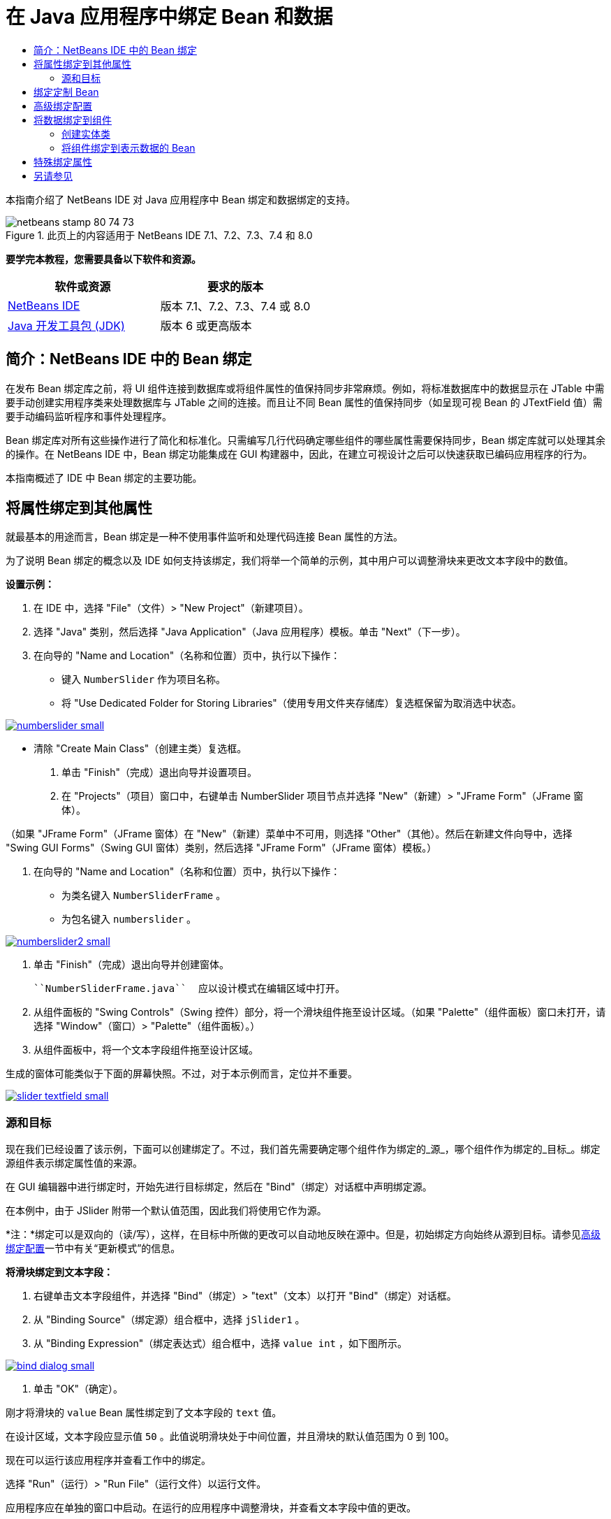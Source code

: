 // 
//     Licensed to the Apache Software Foundation (ASF) under one
//     or more contributor license agreements.  See the NOTICE file
//     distributed with this work for additional information
//     regarding copyright ownership.  The ASF licenses this file
//     to you under the Apache License, Version 2.0 (the
//     "License"); you may not use this file except in compliance
//     with the License.  You may obtain a copy of the License at
// 
//       http://www.apache.org/licenses/LICENSE-2.0
// 
//     Unless required by applicable law or agreed to in writing,
//     software distributed under the License is distributed on an
//     "AS IS" BASIS, WITHOUT WARRANTIES OR CONDITIONS OF ANY
//     KIND, either express or implied.  See the License for the
//     specific language governing permissions and limitations
//     under the License.
//

= 在 Java 应用程序中绑定 Bean 和数据
:jbake-type: tutorial
:jbake-tags: tutorials 
:jbake-status: published
:icons: font
:syntax: true
:source-highlighter: pygments
:toc: left
:toc-title:
:description: 在 Java 应用程序中绑定 Bean 和数据 - Apache NetBeans
:keywords: Apache NetBeans, Tutorials, 在 Java 应用程序中绑定 Bean 和数据

本指南介绍了 NetBeans IDE 对 Java 应用程序中 Bean 绑定和数据绑定的支持。


image::images/netbeans-stamp-80-74-73.png[title="此页上的内容适用于 NetBeans IDE 7.1、7.2、7.3、7.4 和 8.0"]


*要学完本教程，您需要具备以下软件和资源。*

|===
|软件或资源 |要求的版本 

|link:https://netbeans.org/downloads/index.html[+NetBeans IDE+] |版本 7.1、7.2、7.3、7.4 或 8.0 

|link:http://www.oracle.com/technetwork/java/javase/downloads/index.html[+Java 开发工具包 (JDK)+] |版本 6 或更高版本 
|===


== 简介：NetBeans IDE 中的 Bean 绑定

在发布 Bean 绑定库之前，将 UI 组件连接到数据库或将组件属性的值保持同步非常麻烦。例如，将标准数据库中的数据显示在 JTable 中需要手动创建实用程序类来处理数据库与 JTable 之间的连接。而且让不同 Bean 属性的值保持同步（如呈现可视 Bean 的 JTextField 值）需要手动编码监听程序和事件处理程序。

Bean 绑定库对所有这些操作进行了简化和标准化。只需编写几行代码确定哪些组件的哪些属性需要保持同步，Bean 绑定库就可以处理其余的操作。在 NetBeans IDE 中，Bean 绑定功能集成在 GUI 构建器中，因此，在建立可视设计之后可以快速获取已编码应用程序的行为。

本指南概述了 IDE 中 Bean 绑定的主要功能。


== 将属性绑定到其他属性

就最基本的用途而言，Bean 绑定是一种不使用事件监听和处理代码连接 Bean 属性的方法。

为了说明 Bean 绑定的概念以及 IDE 如何支持该绑定，我们将举一个简单的示例，其中用户可以调整滑块来更改文本字段中的数值。

*设置示例：*

1. 在 IDE 中，选择 "File"（文件）> "New Project"（新建项目）。
2. 选择 "Java" 类别，然后选择 "Java Application"（Java 应用程序）模板。单击 "Next"（下一步）。
3. 在向导的 "Name and Location"（名称和位置）页中，执行以下操作：
* 键入  ``NumberSlider``  作为项目名称。
* 将 "Use Dedicated Folder for Storing Libraries"（使用专用文件夹存储库）复选框保留为取消选中状态。

[.feature]
--
image:images/numberslider-small.png[role="left", link="images/numberslider.png"]
--

* 清除 "Create Main Class"（创建主类）复选框。
4. 单击 "Finish"（完成）退出向导并设置项目。
5. 在 "Projects"（项目）窗口中，右键单击 NumberSlider 项目节点并选择 "New"（新建）> "JFrame Form"（JFrame 窗体）。

（如果 "JFrame Form"（JFrame 窗体）在 "New"（新建）菜单中不可用，则选择 "Other"（其他）。然后在新建文件向导中，选择 "Swing GUI Forms"（Swing GUI 窗体）类别，然后选择 "JFrame Form"（JFrame 窗体）模板。）

6. 在向导的 "Name and Location"（名称和位置）页中，执行以下操作：
* 为类名键入  ``NumberSliderFrame`` 。
* 为包名键入  ``numberslider`` 。

[.feature]
--
image::images/numberslider2-small.png[role="left", link="images/numberslider2.png"]
--

7. 单击 "Finish"（完成）退出向导并创建窗体。

 ``NumberSliderFrame.java``  应以设计模式在编辑区域中打开。

8. 从组件面板的 "Swing Controls"（Swing 控件）部分，将一个滑块组件拖至设计区域。（如果 "Palette"（组件面板）窗口未打开，请选择 "Window"（窗口）> "Palette"（组件面板）。）
9. 从组件面板中，将一个文本字段组件拖至设计区域。

生成的窗体可能类似于下面的屏幕快照。不过，对于本示例而言，定位并不重要。

[.feature]
--
image::images/slider-textfield-small.png[role="left", link="images/slider-textfield.png"]
--


=== 源和目标

现在我们已经设置了该示例，下面可以创建绑定了。不过，我们首先需要确定哪个组件作为绑定的_源_，哪个组件作为绑定的_目标_。绑定源组件表示绑定属性值的来源。

在 GUI 编辑器中进行绑定时，开始先进行目标绑定，然后在 "Bind"（绑定）对话框中声明绑定源。

在本例中，由于 JSlider 附带一个默认值范围，因此我们将使用它作为源。

*注：*绑定可以是双向的（读/写），这样，在目标中所做的更改可以自动地反映在源中。但是，初始绑定方向始终从源到目标。请参见<<prop-advanced,高级绑定配置>>一节中有关“更新模式”的信息。

*将滑块绑定到文本字段：*

1. 右键单击文本字段组件，并选择 "Bind"（绑定）> "text"（文本）以打开 "Bind"（绑定）对话框。
2. 从 "Binding Source"（绑定源）组合框中，选择  ``jSlider1`` 。
3. 从 "Binding Expression"（绑定表达式）组合框中，选择  ``value int`` ，如下图所示。

[.feature]
--
image::images/bind-dialog-small.png[role="left", link="images/bind-dialog.png"]
--

4. 单击 "OK"（确定）。

刚才将滑块的  ``value``  Bean 属性绑定到了文本字段的  ``text``  值。

在设计区域，文本字段应显示值  ``50`` 。此值说明滑块处于中间位置，并且滑块的默认值范围为 0 到 100。

现在可以运行该应用程序并查看工作中的绑定。

选择 "Run"（运行）> "Run File"（运行文件）以运行文件。

应用程序应在单独的窗口中启动。在运行的应用程序中调整滑块，并查看文本字段中值的更改。

image::images/run-numberslider.png[]


== 绑定定制 Bean

在上一节中，您绑定了从组件面板添加到窗体的两个标准 Swing 组件的属性。还可以绑定其他 Bean 的属性。不过，要执行此操作，您需要执行一些步骤，让 IDE 用于生成绑定代码的功能使该 Bean 可用。可以采取以下任一方法使 IDE 的绑定功能可用于 Bean：

* 将 Bean 添加到组件面板，以便可以像添加标准 Swing 组件那样将其添加到窗体。
* 将 Bean 类添加到您的项目并编译该 Bean。

将 Bean 添加到“组件面板”窗口：

1. 确保编译了 Bean。
2. 选择“工具”>“组件面板”>“Swing/AWT 组件”。
3. 如果要为 Bean 创建新的组件面板类别，请在添加 Bean 之前单击“新建类别”，然后输入所需的名称。
4. 单击“从 JAR 添加”、“从库添加”或“从项目添加”，完成添加 Bean 的向导操作。

从项目添加 Bean：

1. 在“项目”窗口中，右键单击 Bean 的节点并选择“编译文件”。
2. 将 Bean 拖至窗体。

然后您应在“检查器”窗口中看到此 Bean。接着可以为该 Bean 的任何属性调用“绑定”对话框。


== 高级绑定配置

本教程第一节中的示例介绍了与某些默认行为的简单绑定。但是，有时您可能希望或需要以不同方式配置绑定。如果是这种情况，则可以使用“绑定”对话框的“高级”标签。

该对话框的“高级”标签中包含以下字段：

* *名称*。可用于创建绑定的名称，这可以让您更为灵活地管理绑定。该名称将添加到绑定的构造函数中，可使用绑定的  ``getName()``  方法来引用它。
* *更新模式*。指定保持属性同步的方式。可能的值为：
* *始终同步 (读/写)*。不论何时对源或目标之一进行了更改，另一个也将更新。
* *只能从源中读取 (只读)*。仅在首次设置源值时更新目标。将在目标中更新对源所做的更改。不会在源中更新对目标所做的更改。
* *从源中读取一次 (读取一次)*。仅在初始绑定目标和源时才更新目标。
* *更新源的时间*（仅在绑定 JTextField 和 JTextArea 组件的  ``text``  属性时才出现此选项）。用于选择同步属性的频率。
* *忽略调整*（仅在绑定 JSlider 的  ``value``  属性、JTable 和 JList 的  ``selectedElement``  属性以及 JTable 和 JList 的  ``selectedElements``  属性时才出现此选项）。如果选中此复选框，则只有在用户完成更改后，才会将某一属性的任意更改应用到另一个属性中。例如，当应用程序用户拖动滑块时，只有在用户松开鼠标按钮后，才会更新滑块的  ``value``  属性所绑定的属性值。
* *转换器*。如果绑定涉及到具有不同数据类型的属性，则可以指定在类型之间转换值的代码。Bean 绑定库可处理很多常用转换，但对于其他属性类型的组合，则可能需要提供您自己的转换器。此类转换器需要扩展  ``org.jdesktop.beansbinding.Converter``  类。

“转换器”下拉列表中填充了已作为 Bean 添加到窗体中的任何转换器。还可以使用以下方法直接添加转换代码：单击省略号 (...) 按钮，然后从“使用以下内容选择转换器属性”下拉列表中选择“定制代码”。

下面列出了不需要提供转换器的转换：

* 将 BigDecimal 转换为字符串型，将字符串型转换为 BigDecimal
* 将 BigInteger 转换为字符串型，将字符串型转换为 BigInteger
* 将布尔型转换为字符串型，将字符串型转换为布尔型
* 将字节型转换为字符串型，将字符串型转换为字节型
* 将字符型转换为字符串型，将字符串型转换为字符型
* 将双精度型转换为字符串型，将字符串型转换为双精度型
* 将浮点型转换为字符串型，将字符串型转换为浮点型
* 将整型转换为字符串型，将字符串型转换为整型
* 将长整型转换为字符串型，将字符串型转换为 BigDecimal
* 将短整型转换为字符串型，将字符串型转换为短整型
* 将整型转换为布尔型，将布尔型转换为整型
* *验证器*。可用于指定代码以验证在目标属性值中的更改，然后再将该更改传播回源属性。例如，您可以使用验证器确保整型属性值在指定的范围内。

验证器需要扩展  ``org.jdesktop.beansbinding.Validator``  类。
“验证器”下拉列表中填充了已作为 Bean 添加到窗体中的任何验证器。还可以使用以下方法直接添加验证代码：单击省略号 (...) 按钮，然后从“使用以下内容选择验证器属性”下拉列表中选择“定制代码”。

* *空值源值*。可用于在尝试绑定时源属性具有 ``空`` 值的情况下指定使用其他值。该字段与  ``org.jdesktop.beansbinding.Binding``  类的  ``setSourceNullValue()``  方法相对应。
* *不可读源值*。可用于在尝试绑定时无法解析绑定表达式的情况下指定使用其他值。该字段与  ``org.jdesktop.beansbinding.Binding``  类的  ``setSourceUnreadableValue()``  方法相对应。

*注：*为了更好地了解上面提到的类和方法，可以从 IDE 中直接访问 Bean 绑定 Javadoc 文档。选择“帮助”>“Javadoc 参考”>“Bean 绑定”。在打开的浏览器窗口中，单击  ``org.jdesktop.beansbinding``  链接以访问这些类的文档。


== 将数据绑定到组件

除了同步可视 Swing 组件和其他定制 Bean 的属性之外，还可以使用 Bean 绑定帮助您使用可视组件与数据库交互。在创建新的 Java 窗体并在窗体中添加组件后，您可以生成代码，以便将这些组件绑定到数据上。本节介绍如何将数据绑定到 Swing JTable、JList 和 JComboBox 组件。

在将组件绑定到数据库中的数据之前，您需要完成以下操作：

* 在 IDE 中连接到数据库。
* 创建一些类，用于表示要绑定的数据库表。下面介绍了创建实体类以便将数据绑定到组件的步骤。


=== 创建实体类

*创建实体类以表示要绑定到 JTable 的数据库：*

1. 在 "Projects"（项目）窗口中，右键单击项目并选择 "New"（新建）> "Other"（其他），选择 "Persistence"（持久性）类别，然后选择 "Entity Classes from Database"（通过数据库生成实体类）模板。
2. 在向导的 "Database Tables"（数据库表）页中，选择数据库连接。
3. 在 "Available Tables"（可用表）列被填充后，选择要在应用程序中使用的表，然后单击 "Add"（添加），以便将表移到 "Available Tables"（选定的表）列中。单击 "Next"（下一步）。

[.feature]
--
image::images/entity-wizard1-small.png[role="left", link="images/entity-wizard1.png"]
--

4. 在该向导的 "Entity Classes"（实体类）页中，确保选中了 "Generate Named Query Annotations for Persistent Fields"（为持久性字段生成已命名的查询标注）和 "Create Persistence Unit"（创建持久性单元）复选框。

[.feature]
--
image::images/entity-wizard2-small.png[role="left", link="images/entity-wizard2.png"]
--

5. 对生成类的名称及其位置进行任何所需的定制。
6. 单击 "Finish"（完成）。

在 "Projects"（项目）窗口中，您会看到实体类的节点。


=== 将组件绑定到表示数据的 Bean

本节介绍如何将数据绑定到 JTable、JList 和 JComboBox 组件。

*将一个数据库表添加到窗体，并自动生成 JTable 以显示数据库表的内容：*

1. 打开 "Services"（服务）窗口。
2. 连接到包含您要添加到窗体的表的数据库。（可以通过右键单击用于数据库连接的节点并选择 "Connect"（连接）以连接到数据库。）

*注：*本教程使用  ``sample [app on App]``  数据库，通过选择 "Services"（服务）窗口，展开 "Databases"（数据库）节点，右键单击数据库连接节点 ( ``jdbc:derby://localhost:1527/sample[app on APP]`` )，然后从上下文菜单中选择 "Connect"（连接），可连接到该数据库。
如果系统提示您提供用户 ID 和口令，请指定  ``app``  作为用户 ID，并指定  ``app``  作为口令。

3. 展开用于连接的节点，并展开其表节点。
4. 将表节点拖到窗体并在拖至表时按住 Ctrl 键。

这将创建 JTable，并将其列绑定到数据库表中的列。

*将数据库表绑定到现有的 JTable 组件：*

1. 在 GUI 构建器中右键单击该组件，然后选择 "Bind"（绑定）> "elements"（元素）。

[.feature]
--
image::images/bind-dialog-table-small.png[role="left", link="images/bind-dialog-table.png"]
--

2. 单击 "Import Data to Form"（将数据导入窗体）。在 "Import Data to Form"（将数据导入窗体）对话框中，选择要将组件绑定到的数据库表。单击 "OK"（确定）。
3. 在 "Binding Source"（绑定源）组合框中，选择表示实体类结果列表的项。例如，如果调用实体类  ``Customer.java`` ，则列表对象将生成为  ``customerList`` 。

[.feature]
--
image::images/source-selected-small.png[role="left", link="images/source-selected.png"]
--

4. 将绑定表达式的值保留为 ``空值`` 。
5. 如果不想在 JTable 中显示某些数据库列，请在 "Selected"（选定）列表中选择这些列，然后将它们移到 "Available"（可用）列表中。
6. 选择 "Advanced"（高级）标签进一步配置绑定内容。例如，您可以指定验证器或转换器，或者指定绑定源为空值或不可读时的行为。
7. 单击 "OK"（确定）。

*将数据绑定到 JList 组件：*

1. 在 GUI 构建器中右键单击该组件，然后选择 "Bind"（绑定）> "elements"（元素）。
2. 单击 "Import Data to Form"（将数据导入窗体）。在 "Import Data to Form"（将数据导入窗体）对话框中，选择要将组件绑定到的数据库表。单击 "OK"（确定）。
3. 在 "Binding Source"（绑定源）组合框中，选择表示实体类结果列表的项。例如，如果调用实体类  ``Customer.java`` ，则列表对象将生成为  ``customerList`` 。

[.feature]
--
image::images/jlist-binding-small.png[role="left", link="images/jlist-binding.png"]
--

4. 将绑定表达式的值保留为 ``空值`` 。
5. 在 "Display Expression"（显示表达式）下拉列表中，选择表示数据库列的属性，该列包含了要在列表中显示的值。
6. 选择 "Advanced"（高级）标签进一步配置绑定内容。
7. 单击 "OK"（确定）。

*将数据绑定到 JComboBox 组件：*

1. 右键单击组合框，然后选择 "Bind"（绑定）> "elements"（元素）。
2. 单击 "Import Data to Form"（将数据导入窗体）。在 "Import Data to Form"（将数据导入窗体）对话框中，选择要将组件绑定到的数据库表。单击 "OK"（确定）。
3. 在 "Binding Source"（绑定源）组合框中，选择表示实体类结果列表的项。例如，如果调用实体类  ``Customer.java`` ，则列表对象将生成为  ``customerList`` 。

[.feature]
--
image::images/combo-binding-small.png[role="left", link="images/combo-binding.png"]
--

4. 将绑定表达式值保留为 ``空值`` ，然后单击 "OK"（确定）。
5. 再次右键单击组合框，然后选择 "Bind"（绑定）> "selectedItem"。
6. 绑定到您希望受用户选择影响的属性。

image::images/combo-item.png[]

7. 单击 "OK"（确定）保存所做的编辑。

Bean 绑定库（从版本 1.2.1 起）没有 DetailBinding 类，该类用于指定如何为 JComboBox 派生 _display_ 值。因此，您需要编写一些定制代码。一种方法是编写定制单元格呈现器，如下所示。

*要正确呈现组合框，请执行以下操作：*

1. 选择组合框。
2. 在 "Properties"（属性）窗口的 "Properties"（属性）标签中，选择呈现属性。
3. 单击省略号 (...) 按钮。
4. 在属性编辑器顶部的组合框中，选择 "Custom Code"（定制代码）。
5. 在文本区域中，输入类似以下内容的代码，其中 `jComboBox1` 是 JComboBox 实例的名称，`MyEntityClass` 是实体类，`getPropertyFromMyEntityClass()` 是实体类中要绑定的属性的 getter。

[source,java]
----

jComboBox1.setRenderer(new DefaultListCellRenderer() {
           @Override
           public Component getListCellRendererComponent(
                   JList list, Object value, int index, boolean isSelected, boolean cellHasFocus) {
               super.getListCellRendererComponent(list, value, index, isSelected, cellHasFocus);
               if (value instanceof MyEntityClass) {
                   MyEntityClass mec = (MyEntityClass)value;
                   setText(mec.getPropertyFromMyEntityClass());
               }
               return this;
           }
            })
----

[.feature]
--
image::images/custom-small.png[role="left", link="images/custom.png"]
--

*注：*您还可以在其自身的源文件中创建定制呈现器，编译文件，将呈现器拖至窗体，然后设置组合框的呈现器属性以使用此 Bean。


== 特殊绑定属性

根据需要，Bean 绑定库可为某些 Swing 组件提供特殊合成属性（这些组件本身没有这些属性）。这些属性表示用于绑定到其他属性的内容，如选定的表行。

下面列出了 Bean 绑定库添加的一组合成属性：

|===
|组件 |属性 |描述 

|AbstractButton |selected |按钮的选定状态。 

|JComboBox |selectedItem |JComboBox 的选定项。 

|JSlider |value |JSlider 值；通知所有更改。 

|value_IGNORE_ADJUSTING |与 "value" 基本相同，但在滑块调整值时不通知更改。 

|JList |selectedElement |JList 的选定元素；通知所有更改。如果在 JListBinding 中将 JList 作为目标，则会将单个选定元素报告为绑定源列表中的元素。否则，将该选定元素报告为列表模型中的对象。如果未选择任何内容，则该属性的值为 ``空值`` 。 

|selectedElements |JList 的多个选定元素的列表；通知所有更改。如果在 JListBinding 中将 JList 作为目标，则会将多个选定元素报告为绑定源列表中的元素。否则，将这些选定元素报告为列表模型中的对象。如果未选择任何内容，则该属性的值为空列表。 

|selectedElement_IGNORE_ADJUSTING |与 "selectedElement" 基本相同，但在更新列表选定内容时不通知更改。 

|selectedElements_IGNORE_ADJUSTING |与 "selectedElements" 基本相同，但在更新列表选定内容时不通知更改。 

|JTable |selectedElement |JTable 的选定元素；通知所有更改。如果在 JTableBinding 中将 JTable 作为目标，则会将选定元素报告为绑定源列表中的元素。否则，将选定元素报告为一个映射，其中，键由字符串 "column" 和列索引组成；值为该列的模型值。例如：{column0=column0value，column1=column1value，...} 如果未选择任何内容，则该属性的值为 ``空值`` 。 

|selectedElements |JTable 的选定元素的列表；通知所有更改。如果在 JTableBinding 中将 JTable 作为目标，则会将多个选定元素报告为绑定源列表中的元素。否则，将每个选定元素报告为一个映射，其中，键由字符串 "column" 和列索引组成；值为该列的模型值。例如：{column0=column0value, column1=column1value, ...} 如果未选择任何内容，则该属性的值为空列表。 

|selectedElement_IGNORE_ADJUSTING |与 "selectedElement" 基本相同，但在更新表选定内容时通知更改。 

|selectedElements_IGNORE_ADJUSTING |与 "selectedElements" 基本相同，但在更新表选定内容时不通知更改。 

|JTextComponent（包括其子类 JTextField、JTextArea 和 JEditorPane） |text |JTextComponent 的 text 属性；通知所有更改（包括键入内容）。 

|text_ON_FOCUS_LOST |JTextComponent 的 text 属性；仅在组件不处于焦点状态时通知更改。 

|text_ON_ACTION_OR_FOCUS_LOST |JTextComponent 的 text 属性；仅在组件通知 actionPerformed 或组件不处于焦点状态时通知更改。 
|===
link:/about/contact_form.html?to=3&subject=Feedback:%20Binding%20Beans%20and%20Data%20in%20Java%20Applications[+发送有关此教程的反馈意见+]



== 另请参见

* _使用 NetBeans IDE 开发应用程序_中的link:http://www.oracle.com/pls/topic/lookup?ctx=nb8000&id=NBDAG2649[+使用数据库应用程序和 Bean 绑定+]
* link:gui-functionality.html[+构建 GUI 应用程序简介+]
* link:http://java.net/projects/beansbinding/[+Beans 绑定 - Java.net+]
* link:http://docs.oracle.com/javase/tutorial/javabeans/index.html[+Java 教程的 JavaBeans(tm) 资源+]
* link:http://wiki.netbeans.org/NetBeansUserFAQ#GUI_Editor_.28Matisse.29[+GUI 编辑器常见问题解答+]
